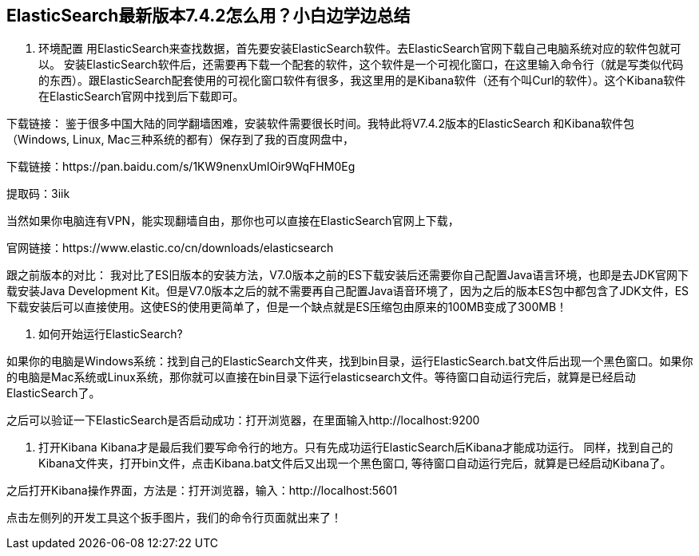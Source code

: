 [[intro]]
== ElasticSearch最新版本7.4.2怎么用？小白边学边总结

1.	环境配置
用ElasticSearch来查找数据，首先要安装ElasticSearch软件。去ElasticSearch官网下载自己电脑系统对应的软件包就可以。
安装ElasticSearch软件后，还需要再下载一个配套的软件，这个软件是一个可视化窗口，在这里输入命令行（就是写类似代码的东西）。跟ElasticSearch配套使用的可视化窗口软件有很多，我这里用的是Kibana软件（还有个叫Curl的软件）。这个Kibana软件在ElasticSearch官网中找到后下载即可。

下载链接：
鉴于很多中国大陆的同学翻墙困难，安装软件需要很长时间。我特此将V7.4.2版本的ElasticSearch 和Kibana软件包（Windows, Linux, Mac三种系统的都有）保存到了我的百度网盘中，

下载链接：https://pan.baidu.com/s/1KW9nenxUmlOir9WqFHM0Eg 

提取码：3iik

当然如果你电脑连有VPN，能实现翻墙自由，那你也可以直接在ElasticSearch官网上下载，

官网链接：https://www.elastic.co/cn/downloads/elasticsearch


跟之前版本的对比：
我对比了ES旧版本的安装方法，V7.0版本之前的ES下载安装后还需要你自己配置Java语言环境，也即是去JDK官网下载安装Java Development Kit。但是V7.0版本之后的就不需要再自己配置Java语音环境了，因为之后的版本ES包中都包含了JDK文件，ES下载安装后可以直接使用。这使ES的使用更简单了，但是一个缺点就是ES压缩包由原来的100MB变成了300MB！


2.	如何开始运行ElasticSearch?

如果你的电脑是Windows系统：找到自己的ElasticSearch文件夹，找到bin目录，运行ElasticSearch.bat文件后出现一个黑色窗口。如果你的电脑是Mac系统或Linux系统，那你就可以直接在bin目录下运行elasticsearch文件。等待窗口自动运行完后，就算是已经启动ElasticSearch了。

之后可以验证一下ElasticSearch是否启动成功：打开浏览器，在里面输入http://localhost:9200
 
3.	打开Kibana
Kibana才是最后我们要写命令行的地方。只有先成功运行ElasticSearch后Kibana才能成功运行。
同样，找到自己的Kibana文件夹，打开bin文件，点击Kibana.bat文件后又出现一个黑色窗口, 等待窗口自动运行完后，就算是已经启动Kibana了。

 

之后打开Kibana操作界面，方法是：打开浏览器，输入：http://localhost:5601 

点击左侧列的开发工具这个扳手图片，我们的命令行页面就出来了！
 


